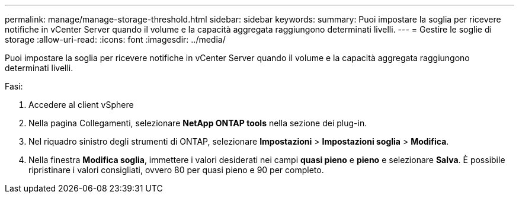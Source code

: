 ---
permalink: manage/manage-storage-threshold.html 
sidebar: sidebar 
keywords:  
summary: Puoi impostare la soglia per ricevere notifiche in vCenter Server quando il volume e la capacità aggregata raggiungono determinati livelli. 
---
= Gestire le soglie di storage
:allow-uri-read: 
:icons: font
:imagesdir: ../media/


[role="lead"]
Puoi impostare la soglia per ricevere notifiche in vCenter Server quando il volume e la capacità aggregata raggiungono determinati livelli.

.Fasi:
. Accedere al client vSphere
. Nella pagina Collegamenti, selezionare *NetApp ONTAP tools* nella sezione dei plug-in.
. Nel riquadro sinistro degli strumenti di ONTAP, selezionare *Impostazioni* > *Impostazioni soglia* > *Modifica*.
. Nella finestra *Modifica soglia*, immettere i valori desiderati nei campi *quasi pieno* e *pieno* e selezionare *Salva*. È possibile ripristinare i valori consigliati, ovvero 80 per quasi pieno e 90 per completo.

